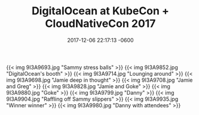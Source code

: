 #+TITLE: DigitalOcean at KubeCon + CloudNativeCon 2017
#+DATE: 2017-12-06 22:17:13 -0600
#+TAGS[]: photos digitalocean travel tech kubernetes cncf

{{< img 9I3A9693.jpg "Sammy stress balls" >}}
{{< img 9I3A9852.jpg "DigitalOcean's booth" >}}
{{< img 9I3A9714.jpg "Lounging around" >}}
{{< img 9I3A9698.jpg "Jamie deep in thought" >}}
{{< img 9I3A9708.jpg "Jamie and Greg" >}}
{{< img 9I3A9828.jpg "Jamie and Goke" >}}
{{< img 9I3A9880.jpg "Goke" >}}
{{< img 9I3A9799.jpg "Danny" >}}
{{< img 9I3A9904.jpg "Raffling off Sammy slippers" >}}
{{< img 9I3A9935.jpg "Winner winner" >}}
{{< img 9I3A9980.jpg "Danny with attendees" >}}
